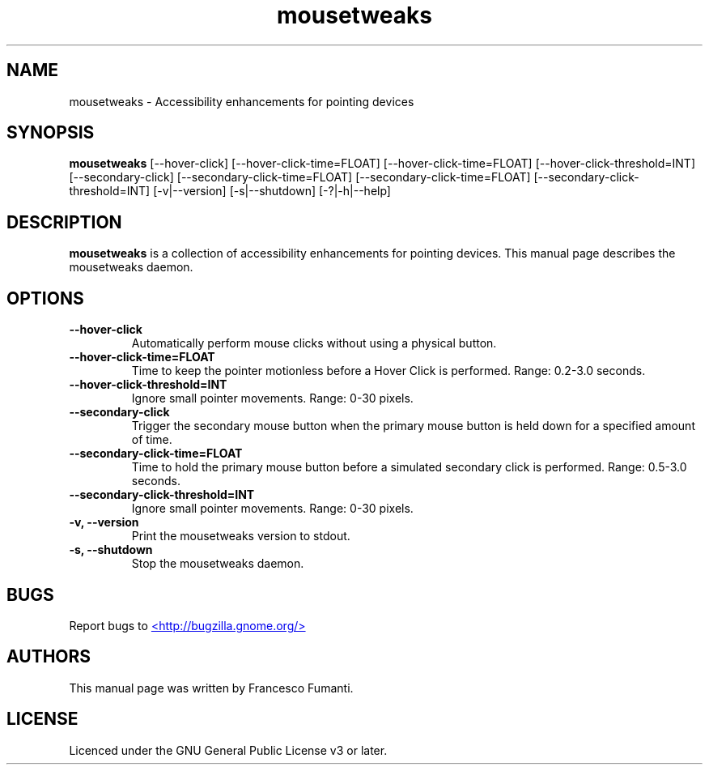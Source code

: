 .TH "mousetweaks" 1
.SH NAME
mousetweaks \- Accessibility enhancements for pointing devices
.SH SYNOPSIS
.B mousetweaks
[\-\-hover\-click] [\-\-hover\-click\-time=FLOAT] [\-\-hover\-click\-time=FLOAT] [\-\-hover\-click\-threshold=INT]
[\-\-secondary\-click] [\-\-secondary\-click\-time=FLOAT] [\-\-secondary\-click\-time=FLOAT] [\-\-secondary\-click\-threshold=INT]
[\-v|\-\-version] [\-s|\-\-shutdown] [\-?|\-h|\-\-help]
.SH DESCRIPTION
.B mousetweaks
is a collection of accessibility enhancements for pointing devices. This
manual page describes the mousetweaks daemon.

.SH OPTIONS
.TP
.B \-\-hover\-click
Automatically perform mouse clicks without using a physical button.
.TP
.B \-\-hover\-click\-time=FLOAT
Time to keep the pointer motionless before a Hover Click is performed.
Range: 0.2\-3.0 seconds.
.TP
.B \-\-hover\-click\-threshold=INT
Ignore small pointer movements. Range: 0\-30 pixels.
.TP
.B \-\-secondary\-click
Trigger the secondary mouse button when the primary mouse button is held down
for a specified amount of time.
.TP
.B \-\-secondary\-click\-time=FLOAT
Time to hold the primary mouse button before a simulated secondary
click is performed. Range: 0.5\-3.0 seconds.
.TP
.B \-\-secondary\-click\-threshold=INT
Ignore small pointer movements. Range: 0\-30 pixels.
.TP
.B \-v, \-\-version
Print the mousetweaks version to stdout.
.TP
.B \-s, \-\-shutdown
Stop the mousetweaks daemon.

.SH BUGS
Report bugs to
.UR http://bugzilla.gnome.org/
<http://bugzilla.gnome.org/>
.UE
.SH AUTHORS
This manual page was written by Francesco Fumanti.
.SH LICENSE
Licenced under the GNU General Public License v3 or later.
